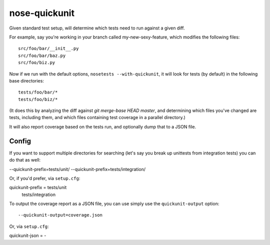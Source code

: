 nose-quickunit
==============

Given standard test setup, will determine which tests need to run against a given diff.

For example, say you're working in your branch called my-new-sexy-feature, which modifies the following files::

    src/foo/bar/__init__.py
    src/foo/bar/baz.py
    src/foo/biz.py

Now if we run with the default options, ``nosetests --with-quickunit``, it will look for tests (by default) in
the following base directories::

    tests/foo/bar/*
    tests/foo/biz/*

(It does this by analyzing the diff against `git merge-base HEAD master`, and determining which files you've changed
are tests, including them, and which files containing test coverage in a parallel directory.)

It will also report coverage based on the tests run, and optionally dump that to a JSON file.

Config
------

If you want to support multiple directories for searching (let's say you break up unittests from integration tests)
you can do that as well:

--quickunit-prefix=tests/unit/ --quickunit-prefix=tests/integration/

Or, if you'd prefer, via ``setup.cfg``::

quickunit-prefix = tests/unit
                   tests/integration

To output the coverage report as a JSON file, you can use simply use the ``quickunit-output`` option::

--quickunit-output=coverage.json

Or, via ``setup.cfg``::

quickunit-json = -